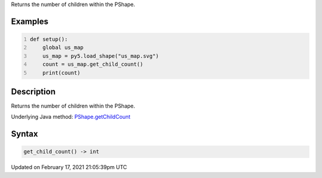 .. title: get_child_count()
.. slug: py5shape_get_child_count
.. date: 2021-02-17 21:05:39 UTC+00:00
.. tags:
.. category:
.. link:
.. description: py5 get_child_count() documentation
.. type: text

Returns the number of children within the PShape.

Examples
========

.. raw:: html

    <div class="example-table">

.. raw:: html

    <div class="example-row"><div class="example-cell-image">

.. raw:: html

    </div><div class="example-cell-code">

.. code:: python
    :number-lines:

    def setup():
        global us_map
        us_map = py5.load_shape("us_map.svg")
        count = us_map.get_child_count()
        print(count)

.. raw:: html

    </div></div>

.. raw:: html

    </div>

Description
===========

Returns the number of children within the PShape.

Underlying Java method: `PShape.getChildCount <https://processing.org/reference/PShape_getChildCount_.html>`_

Syntax
======

.. code:: python

    get_child_count() -> int

Updated on February 17, 2021 21:05:39pm UTC

